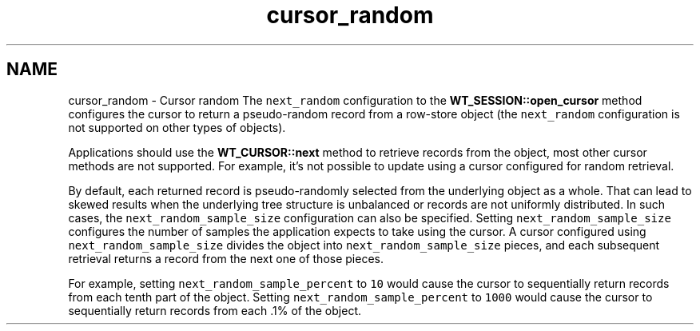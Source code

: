 .TH "cursor_random" 3 "Sat Jul 2 2016" "Version Version 2.8.1" "WiredTiger" \" -*- nroff -*-
.ad l
.nh
.SH NAME
cursor_random \- Cursor random 
The \fCnext_random\fP configuration to the \fBWT_SESSION::open_cursor\fP method configures the cursor to return a pseudo-random record from a row-store object (the \fCnext_random\fP configuration is not supported on other types of objects)\&.
.PP
Applications should use the \fBWT_CURSOR::next\fP method to retrieve records from the object, most other cursor methods are not supported\&. For example, it's not possible to update using a cursor configured for random retrieval\&.
.PP
By default, each returned record is pseudo-randomly selected from the underlying object as a whole\&. That can lead to skewed results when the underlying tree structure is unbalanced or records are not uniformly distributed\&. In such cases, the \fCnext_random_sample_size\fP configuration can also be specified\&. Setting \fCnext_random_sample_size\fP configures the number of samples the application expects to take using the cursor\&. A cursor configured using \fCnext_random_sample_size\fP divides the object into \fCnext_random_sample_size\fP pieces, and each subsequent retrieval returns a record from the next one of those pieces\&.
.PP
For example, setting \fCnext_random_sample_percent\fP to \fC10\fP would cause the cursor to sequentially return records from each tenth part of the object\&. Setting \fCnext_random_sample_percent\fP to \fC1000\fP would cause the cursor to sequentially return records from each \&.1% of the object\&. 

